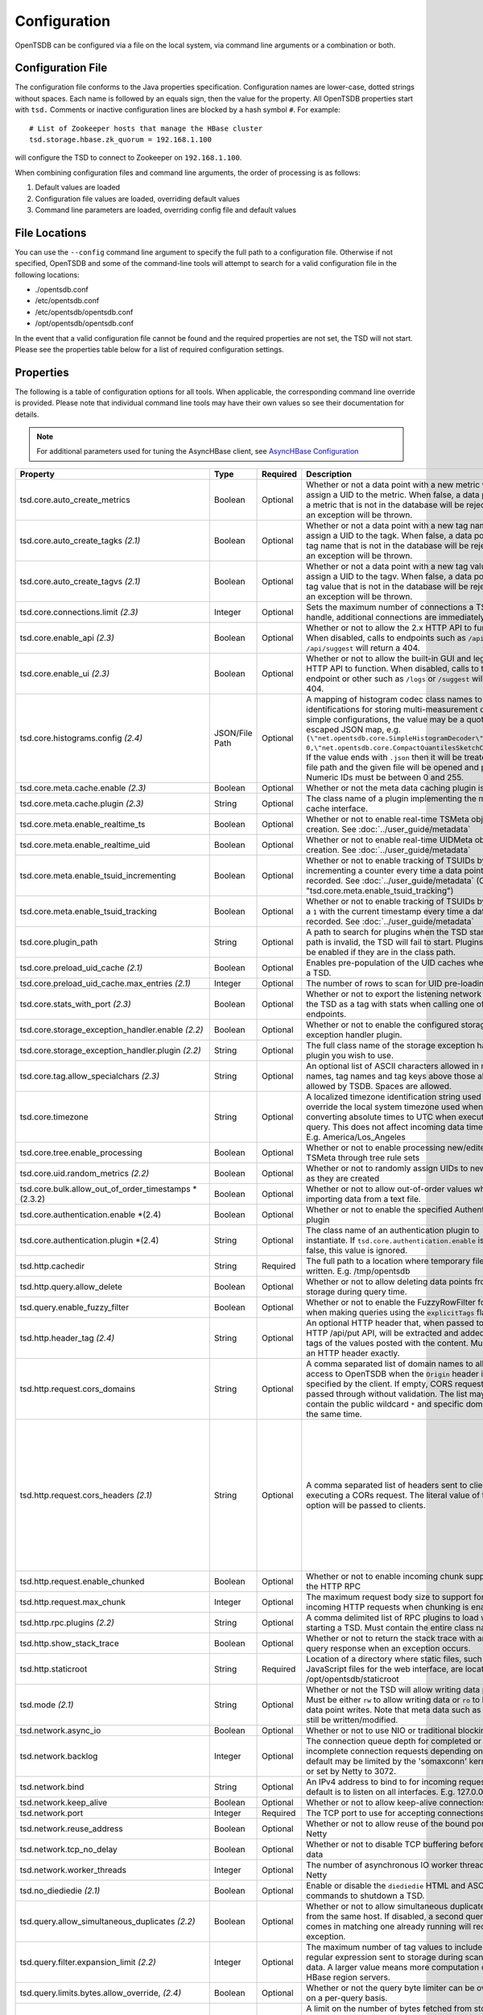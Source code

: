 Configuration
-------------
.. index:: Configuration
OpenTSDB can be configured via a file on the local system, via command line
arguments or a combination or both.

Configuration File
^^^^^^^^^^^^^^^^^^
.. index:: Config File
The configuration file conforms to the Java properties specification.
Configuration names are lower-case, dotted strings without spaces. Each name
is followed by an equals sign, then the value for the property. All OpenTSDB
properties start with ``tsd.`` Comments or inactive configuration lines are
blocked by a hash symbol ``#``. For example::

  # List of Zookeeper hosts that manage the HBase cluster
  tsd.storage.hbase.zk_quorum = 192.168.1.100

will configure the TSD to connect to Zookeeper on ``192.168.1.100``.

When combining configuration files and command line arguments, the order of
processing is as follows:

#. Default values are loaded
#. Configuration file values are loaded, overriding default values
#. Command line parameters are loaded, overriding config file and default values

File Locations
^^^^^^^^^^^^^^
.. index:: Config Locations
You can use the ``--config`` command line argument to specify the full path to
a configuration file. Otherwise if not specified, OpenTSDB and some of the
command-line tools will attempt to search for a valid configuration file in
the following locations:

* ./opentsdb.conf
* /etc/opentsdb.conf
* /etc/opentsdb/opentsdb.conf
* /opt/opentsdb/opentsdb.conf

In the event that a valid configuration file cannot be found and the required
properties are not set, the TSD will not start. Please see the properties
table below for a list of required configuration settings.

Properties
^^^^^^^^^^

The following is a table of configuration options for all tools. When
applicable, the corresponding command line override is provided. Please note
that individual command line tools may have their own values so see their
documentation for details.

.. NOTE::

  For additional parameters used for tuning the AsyncHBase client, see `AsyncHBase Configuration <http://opentsdb.github.io/asynchbase/docs/build/html/configuration.html>`_

.. csv-table::
   :header: "Property", "Type", "Required", "Description", "Default", "CLI"
   :widths: 20, 5, 5, 55, 5, 10

   "tsd.core.auto_create_metrics", "Boolean", "Optional", "Whether or not a data point with a new metric will assign a UID to the metric. When false, a data point with a metric that is not in the database will be rejected and an exception will be thrown.", "False", "--auto-metric"
   "tsd.core.auto_create_tagks *(2.1)*", "Boolean", "Optional", "Whether or not a data point with a new tag name will assign a UID to the tagk. When false, a data point with a tag name that is not in the database will be rejected and an exception will be thrown.", "True", ""
   "tsd.core.auto_create_tagvs *(2.1)*", "Boolean", "Optional", "Whether or not a data point with a new tag value will assign a UID to the tagv. When false, a data point with a tag value that is not in the database will be rejected and an exception will be thrown.", "True", ""
   "tsd.core.connections.limit *(2.3)*", "Integer", "Optional", "Sets the maximum number of connections a TSD will handle, additional connections are immediately closed.", "0", ""
   "tsd.core.enable_api *(2.3)*", "Boolean", "Optional", "Whether or not to allow the 2.x HTTP API to function. When disabled, calls to endpoints such as ``/api/query`` or ``/api/suggest`` will return a 404.", "True", "--disable-api"
   "tsd.core.enable_ui *(2.3)*", "Boolean", "Optional", "Whether or not to allow the built-in GUI and legacy HTTP API to function. When disabled, calls to the root endpoint or other such as ``/logs`` or ``/suggest`` will return a 404.", "True", "--disable-ui"
   "tsd.core.histograms.config *(2.4)*", "JSON/File Path", "Optional", "A mapping of histogram codec class names to numeric identifications for storing multi-measurement data. For simple configurations, the value may be a quote-escaped JSON map, e.g. ``{\""net.opentsdb.core.SimpleHistogramDecoder\"": 0,\""net.opentsdb.core.CompactQuantilesSketchCodec\"":1}``. If the value ends with ``.json`` then it will be treated as a file path and the given file will be opened and parsed. Numeric IDs must be between 0 and 255.", "", ""
   "tsd.core.meta.cache.enable *(2.3)*", "Boolean", "Optional", "Whether or not the meta data caching plugin is enabled.", "False", "True"
   "tsd.core.meta.cache.plugin *(2.3)*", "String", "Optional", "The class name of a plugin implementing the meta cache interface.", "", ""
   "tsd.core.meta.enable_realtime_ts", "Boolean", "Optional", "Whether or not to enable real-time TSMeta object creation. See :doc:`../user_guide/metadata`", "False", ""
   "tsd.core.meta.enable_realtime_uid", "Boolean", "Optional", "Whether or not to enable real-time UIDMeta object creation. See :doc:`../user_guide/metadata`", "False", ""
   "tsd.core.meta.enable_tsuid_incrementing", "Boolean", "Optional", "Whether or not to enable tracking of TSUIDs by incrementing a counter every time a data point is recorded. See :doc:`../user_guide/metadata` (Overrides ""tsd.core.meta.enable_tsuid_tracking"")", "False", ""
   "tsd.core.meta.enable_tsuid_tracking", "Boolean", "Optional", "Whether or not to enable tracking of TSUIDs by storing a ``1`` with the current timestamp every time a data point is recorded. See :doc:`../user_guide/metadata`", "False", ""
   "tsd.core.plugin_path", "String", "Optional", "A path to search for plugins when the TSD starts. If the path is invalid, the TSD will fail to start. Plugins can still be enabled if they are in the class path.", "", ""
   "tsd.core.preload_uid_cache *(2.1)*", "Boolean", "Optional", "Enables pre-population of the UID caches when starting a TSD.", "False", ""
   "tsd.core.preload_uid_cache.max_entries *(2.1)*", "Integer", "Optional", "The number of rows to scan for UID pre-loading.", "300,000", ""
   "tsd.core.stats_with_port *(2.3)*", "Boolean", "Optional", "Whether or not to export the listening network port of the TSD as a tag with stats when calling one of the stats endpoints.", "False", "True"
   "tsd.core.storage_exception_handler.enable *(2.2)*", "Boolean", "Optional", "Whether or not to enable the configured storage exception handler plugin.", "False", ""
   "tsd.core.storage_exception_handler.plugin *(2.2)*", "String", "Optional", "The full class name of the storage exception handler plugin you wish to use.", "", ""
   "tsd.core.tag.allow_specialchars *(2.3)*", "String", "Optional", "An optional list of ASCII characters allowed in metric names, tag names and tag keys above those already allowed by TSDB. Spaces are allowed.", "", "! ~/\"
   "tsd.core.timezone", "String", "Optional", "A localized timezone identification string used to override the local system timezone used when converting absolute times to UTC when executing a query. This does not affect incoming data timestamps.
   E.g. America/Los_Angeles", "System Configured", ""
   "tsd.core.tree.enable_processing", "Boolean", "Optional", "Whether or not to enable processing new/edited TSMeta through tree rule sets", "false", ""
   "tsd.core.uid.random_metrics *(2.2)*", "Boolean", "Optional", "Whether or not to randomly assign UIDs to new metrics as they are created", "false", ""
   "tsd.core.bulk.allow_out_of_order_timestamps *(2.3.2)", "Boolean", "Optional", "Whether or not to allow out-of-order values when bulk importing data from a text file.", "false", ""
   "tsd.core.authentication.enable *(2.4)", "Boolean", "Optional", "Whether or not to enable the specified Authentication plugin", "false", ""
   "tsd.core.authentication.plugin *(2.4)", "String", "Optional", "The class name of an authentication plugin to instantiate. If ``tsd.core.authentication.enable`` is set to false, this value is ignored.", "", ""
   "tsd.http.cachedir", "String", "Required", "The full path to a location where temporary files can be written.
   E.g. /tmp/opentsdb", "", "--cachedir"
   "tsd.http.query.allow_delete", "Boolean", "Optional", "Whether or not to allow deleting data points from storage during query time.", "False", ""
   "tsd.query.enable_fuzzy_filter", "Boolean", "Optional", "Whether or not to enable the FuzzyRowFilter for HBase when making queries using the ``explicitTags`` flag.", "True", ""
   "tsd.http.header_tag *(2.4)*", "String", "Optional", "An optional HTTP header that, when passed to the HTTP /api/put API, will be extracted and added to the tags of the values posted with the content. Must match an HTTP header exactly.", "", "X-CustomTag"
   "tsd.http.request.cors_domains", "String", "Optional", "A comma separated list of domain names to allow access to OpenTSDB when the ``Origin`` header is specified by the client. If empty, CORS requests are passed through without validation. The list may not contain the public wildcard ``*`` and specific domains at the same time.", "", ""
   "tsd.http.request.cors_headers *(2.1)*", "String", "Optional", "A comma separated list of headers sent to clients when executing a CORs request. The literal value of this option will be passed to clients.", "Authorization, Content-Type, Accept, Origin, User-Agent, DNT, Cache-Control, X-Mx-ReqToken, Keep-Alive, X-Requested-With, If-Modified-Since", ""
   "tsd.http.request.enable_chunked", "Boolean", "Optional", "Whether or not to enable incoming chunk support for the HTTP RPC", "false", ""
   "tsd.http.request.max_chunk", "Integer", "Optional", "The maximum request body size to support for incoming HTTP requests when chunking is enabled.", "4096", ""
   "tsd.http.rpc.plugins *(2.2)*", "String", "Optional", "A comma delimited list of RPC plugins to load when starting a TSD. Must contain the entire class name.", "", ""
   "tsd.http.show_stack_trace", "Boolean", "Optional", "Whether or not to return the stack trace with an API query response when an exception occurs.", "false", ""
   "tsd.http.staticroot", "String", "Required", "Location of a directory where static files, such as JavaScript files for the web interface, are located.
   E.g. /opt/opentsdb/staticroot", "", "--staticroot"
   "tsd.mode *(2.1)*", "String", "Optional", "Whether or not the TSD will allow writing data points. Must be either ``rw`` to allow writing data or ``ro`` to block data point writes. Note that meta data such as UIDs can still be written/modified.", "rw", ""
   "tsd.network.async_io", "Boolean", "Optional", "Whether or not to use NIO or traditional blocking IO", "True", "--async-io"
   "tsd.network.backlog", "Integer", "Optional", "The connection queue depth for completed or incomplete connection requests depending on OS. The default may be limited by  the 'somaxconn' kernel setting or set by Netty to 3072.", "See Description", "--backlog"
   "tsd.network.bind", "String", "Optional", "An IPv4 address to bind to for incoming requests. The default is to listen on all interfaces.
   E.g. 127.0.0.1", "0.0.0.0", "--bind"
   "tsd.network.keep_alive", "Boolean", "Optional", "Whether or not to allow keep-alive connections", "True", ""
   "tsd.network.port", "Integer", "Required", "The TCP port to use for accepting connections", "", "--port"
   "tsd.network.reuse_address", "Boolean", "Optional", "Whether or not to allow reuse of the bound port within Netty", "True", ""
   "tsd.network.tcp_no_delay", "Boolean", "Optional", "Whether or not to disable TCP buffering before sending data", "True", ""
   "tsd.network.worker_threads", "Integer", "Optional", "The number of asynchronous IO worker threads for Netty", "*#CPU cores \* 2*", "--worker-threads"
   "tsd.no_diediedie *(2.1)*", "Boolean", "Optional", "Enable or disable the ``diediedie`` HTML and ASCII commands to shutdown a TSD.", "False", ""
   "tsd.query.allow_simultaneous_duplicates *(2.2)*", "Boolean", "Optional", "Whether or not to allow simultaneous duplicate queries from the same host. If disabled, a second query that comes in matching one already running will receive an exception.", "False", ""
   "tsd.query.filter.expansion_limit *(2.2)*", "Integer", "Optional", "The maximum number of tag values to include in the regular expression sent to storage during scanning for data. A larger value means more computation on the HBase region servers.", "4096", ""
   "tsd.query.limits.bytes.allow_override, *(2.4)*", "Boolean", "Optional", "Whether or not the query byte limiter can be overiden on a per-query basis.", "False", "True"
   "tsd.query.limits.bytes.default *(2.4)*", "Integer", "Optional", "A limit on the number of bytes fetched from storage. When this limit is hit, the query will return with an exception. A value of `0` disables the limitter.", "0", "268435456"
   "tsd.query.limits.data_points.allow_override *(2.4)*", "Boolean", "Optional", "Whether or not the query data point limiter can be overiden on a per-query basis.", "False", "True"
   "tsd.query.limits.data_points.default *(2.4)*", "Integer", "Optional", "A limit on the number of data points fetched from storage. When this limit is hit, the query will return with an exception. A value of `0` disables the limiter.", "0", "1000000"
   "tsd.query.limits.overrides.interval *(2.4)*", "Integer", "Optional", "How often, in milliseconds, to reload the byte and data point query limiter plugin configuration.", "60000", ""
   "tsd.query.limits.overrides.config *(2.4)*", "JSON/File Path", "Optional", "The path or full config of a query limit configuration with options to match on metric names.", "", ""
   "tsd.query.multi_get.enable *(2.4)*", "Boolean", "Optional", "Whether or not multi-get queries are enabled in conjunction with the search plugin.", "False", "True"
   "tsd.query.multi_get.batch_size *(2.4)*", "Integer", "Optional", "The number of `get` requests sent to storage in a single request.", "1024", ""
   "tsd.query.multi_get.concurrent *(2.4)*", "Integer", "Optional", "The number of simultaneous batches outstanding at any given time for multi-get queries.", "20", ""
   "tsd.query.multi_get.get_all_salts *(2.4)*", "Boolean", "Optional", "Whether or not a get request is fired for every bucket of salt or if the proper bucket is calculated. Used when salting configurations have changed.", "False", "True"
   "tsd.query.skip_unresolved_tagvs *(2.2)*", "Boolean", "Optional", "Whether or not to continue querying when the query includes a tag value that hasn't been assigned a UID yet and may not exist.", "False", ""
   "tsd.query.timeout *(2.2)*", "Integer", "Optional", "How long, in milliseconds, before canceling a running query. A value of 0 means queries will not timeout.", "0", ""
   "tsd.rollups.config *(2.4)*", "String", "Optional", "The path to a configuration file detailing available rollup tables and aggregations. Must set ``tsd.rollups.enable`` to ``true`` for this option to be parsed. See :doc:`rollups`", "", "rollup_config.json"
   "tsd.rollups.enable *(2.4)*", "Boolean", "Optional", "Whether or not to enable rollup and pre-aggregation storage and writing.", "false", ""
   "tsd.rollups.tag_raw *(2.4)*", "Boolean", "Optional", "Whether or not to tag non-rolled-up and non-pre-aggregated values with the tag key configured in ``tsd.rollups.agg_tag_key`` and value configured in ``tsd.rollups.raw_agg_tag_value``", "false", ""
   "tsd.rollups.agg_tag_key *(2.4)*", "String", "Optional", "A special key to tag pre-aggregated data with when writing to storage", "_aggregate", ""
   "tsd.rollups.raw_agg_tag_value *(2.4)*", "String", "Optional", "A special tag value to non-rolled-up and non-pre-aggregated data with when writing to storage. ``tsd.rollups.tag_raw`` must be set to true.", "RAW", ""
   "tsd.rollups.block_derived *(2.4)*", "Boolean", "Optional", "Whether or not to block storing derived aggregations such as ``AVG`` and ``DEV``.", "true", ""
   "tsd.rpc.plugins", "String", "Optional", "A comma delimited list of RPC plugins to load when starting a TSD. Must contain the entire class name.", "", ""
   "tsd.rpc.telnet.return_errors *(2.4)*", "Boolean", "Optional", "Whether or not to return errors to the Telnet style socket when writing data via ``put`` or ``rollup``", "true", ""
   "tsd.rtpublisher.enable", "Boolean", "Optional", "Whether or not to enable a real time publishing plugin. If true, you must supply a valid ``tsd.rtpublisher.plugin`` class name", "False", ""
   "tsd.rtpublisher.plugin", "String", "Optional", "The class name of a real time publishing plugin to instantiate. If ``tsd.rtpublisher.enable`` is set to false, this value is ignored.
   E.g. net.opentsdb.tsd.RabbitMQPublisher", "", ""
   "tsd.search.enable", "Boolean", "Optional", "Whether or not to enable search functionality. If true, you must supply a valid ``tsd.search.plugin`` class name", "False", ""
   "tsd.search.plugin", "String", "Optional", "The class name of a search plugin to instantiate. If ``tsd.search.enable`` is set to false, this value is ignored.
   E.g. net.opentsdb.search.ElasticSearch", "", ""
   "tsd.stats.canonical", "Boolean", "Optional", "Whether or not the FQDN should be returned with statistics requests. The default stats are returned with ``host=<hostname>`` which is not guaranteed to perform a lookup and return the FQDN. Setting this to true will perform a name lookup and return the FQDN if found, otherwise it may return the IP. The stats output should be ``fqdn=<hostname>``", "false", ""
   "tsd.startup.enable *(2.3)*", "Boolean", "Optional", "Whether or not a startu plugin should be loaded before the TSD.", "False", "True"
   "tsd.startup.plugin *(2.3)*", "String", "Optional", "The name of a plugin implementing the `StartupPlugin` interface.", "", ""
   "tsd.storage.compaction.flush_interval *(2.2)*", "Integer", "Optional", "How long, in seconds, to wait in between compaction queue flush calls", "10", ""
   "tsd.storage.compaction.flush_speed *(2.2)*", "Integer", "Optional", "A multiplier used to determine how quickly to attempt flushing the compaction queue. E.g. a value of 2 means it will try to flush the entire queue within 30 minutes. A value of 1 would take an hour.", "2", ""
   "tsd.storage.compaction.max_concurrent_flushes *(2.2)*", "Integer", "Optional", "The maximum number of compaction calls inflight to HBase at any given time", "10000", ""
   "tsd.storage.compaction.min_flush_threshold *(2.2)*", "Integer", "Optional", "Size of the compaction queue that must be exceeded before flushing is triggered", "100", ""
   "tsd.storage.enable_appends *(2.2)*", "Boolean", "Optional", "Whether or not to append data to columns when writing data points instead of creating new columns for each value. Avoids the need for compactions after each hour but can use more resources on HBase.", "False", ""
   "tsd.storage.enable_compaction", "Boolean", "Optional", "Whether or not to enable compactions", "True", ""
   "tsd.storage.fix_duplicates *(2.1)*", "Boolean", "Optional", "Whether or not to accept the last written value when parsing data points with duplicate timestamps. When enabled in conjunction with compactions, a compacted column will be written with the latest data points.", "False", ""
   "tsd.storage.flush_interval", "Integer", "Optional", "How often, in milliseconds, to flush the data point storage write buffer", "1000", "--flush-interval"
   "tsd.storage.get_date_tiered_compaction_start", "Integer", "Optional", "A Unix Epoch timestamp in milliseconds when date tierd compactions were enabled on the HBase table. This is useful for existing OpenTSDB installations moving to DTC. Queries starting before this time period will not set time boundaries on queries. See :ref:`date_tierd_compaction`.", "0", "1514764800000"
   "tsd.storage.hbase.data_table", "String", "Optional", "Name of the HBase table where data points are stored", "tsdb", "--table"
   "tsd.storage.hbase.meta_table", "String", "Optional", "Name of the HBase table where meta data are stored", "tsdb-meta", ""
   "tsd.storage.hbase.prefetch_meta *(2.2)*", "Boolean", "Optional", "Whether or not to prefetch the regions for the TSDB tables before starting the network interface. This can improve performance.", "False", ""
   "tsd.storage.hbase.scanner.maxNumRows *(2.3)*", "Integer", "Optional", "The maximum number of rows to fetch from HBase per call to the scanner's `nextRows()` method.", "128", "4096"
   "tsd.storage.hbase.tree_table", "String", "Optional", "Name of the HBase table where tree data are stored", "tsdb-tree", ""
   "tsd.storage.hbase.uid_table", "String", "Optional", "Name of the HBase table where UID information is stored", "tsdb-uid", "--uidtable"
   "tsd.storage.hbase.zk_basedir", "String", "Optional", "Path under which the znode for the -ROOT- region is located", "/hbase", "--zkbasedir"
   "tsd.storage.hbase.zk_quorum", "String", "Optional", "A comma-separated list of ZooKeeper hosts to connect to, with or without port specifiers. E.g. ``192.168.1.1:2181,192.168.1.2:2181``", "localhost", "--zkquorum"
   "tsd.storage.repair_appends *(2.2)*", "Boolean", "Optional", "Whether or not to re-write appended data point columns at query time when the columns contain duplicate or out of order data.", "False", ""
   "tsd.storage.max_tags *(2.2)*", "Integer", "Optional", "The maximum number of tags allowed per data point. This value can be changed after cluster creation. **NOTE** Please be aware of the performance tradeoffs of overusing tags :doc:`writing`", "8", ""
   "tsd.storage.salt.buckets *(2.2)*", "Integer", "Optional", "The number of salt buckets used to distribute load across regions. **NOTE** Changing this value after writing data may cause TSUID based queries to fail.", "20", ""
   "tsd.storage.salt.width *(2.2)*", "Integer", "Optional", "The width, in bytes, of the salt prefix used to indicate which bucket a time series belongs in. A value of 0 means salting is disabled. **WARNING** Do not change after writing data to HBase or you will corrupt your tables and not be able to query any more.", "0", ""
   "tsd.timeseriesfilter.enable *(2.3)*", "Boolean", "Optional", "Whether or not the data writing filter plugins are enabled.", "False", "True"
   "tsd.timeseriesfilter.plugin *(2.3)*", "String", "Optional", "The class path to a plugin that implements the `WriteableDataPointFilterPlugin` interface for filtering time series on writes.", "", ""
   "tsd.storage.uid.width.metric *(2.2)*", "Integer", "Optional", "The width, in bytes, of metric UIDs. **WARNING** Do not change after writing data to HBase or you will corrupt your tables and not be able to query any more.", "3", ""
   "tsd.storage.uid.width.tagk *(2.2)*", "Integer", "Optional", "The width, in bytes, of tag name UIDs. **WARNING** Do not change after writing data to HBase or you will corrupt your tables and not be able to query any more.", "3", ""
   "tsd.storage.uid.width.tagv *(2.2)*", "Integer", "Optional", "The width, in bytes, of tag value UIDs. **WARNING** Do not change after writing data to HBase or you will corrupt your tables and not be able to query any more.", "3", ""
	"tsd.storage.use_max_value *(2.4)*", "Boolean", "Optional", "Whether or not to choose the larger numeric value during TSDB compaction when duplicates are found and `tsd.storage.use_otsdb_timestamp` has been set to `true`.", "True", "False"
   "tsd.storage.use_otsdb_timestamp *(2.4)*", "Boolean", "Optional", "Uses the data point's timestamp for the edits in storage instead of the default `now`. See :ref:`date_tierd_compaction`.", "False", "True"
   "tsd.uidfilter.enable *(2.3)*", "Boolean", "Optional", "Whether or not the UID assignment plugin filter is enabled.", "False", "True"
   "tsd.uidfilter.plugin *(2.3)*", "String", "Optional", "A plugin implementing the `UniqueIdFilterPlugin` interface.", "", ""
   "tsd.uid.lru.enable *(2.4)*", "Boolean", "Optional", "Changes the UID caches from unbounded maps to LRU caches.", "False", "True"
   "tsd.uid.lru.id.size *(2.4)*", "Integer", "Optional", "The total number of entries in the reverse UID to string map. Multiply this by 3 to get the total number of entries available, one per UID type (metric, tag key, tag value).", "5000000", "1000000"
   "tsd.uid.lru.name.size *(2.4)*", "Integer", "Optional", "The total number of entries in the forward string to UID map. Multiply this by 3 to get the total number of entries available, one per UID type (metric, tag key, tag value).", "5000000", "1000000"
   "tsd.uid.use_mode *(2.4)*", "Boolean", "Optional", "Determines if the name and/or ID caches should be populated based on the `tsd.mode` setting. ", "False", "True"

Data Types
^^^^^^^^^^

Some configuration values require special consideration:

* Booleans - The following literals will parse to ``True``:

  * ``1``
  * ``true``
  * ``yes``

  Any other values will result in a ``False``. Parsing is case insensitive

* Strings - Strings, even those with spaces, do not require quotation marks, but some considerations apply:

  * Special characters must be escaped with a backslash include: ``#``, ``!``, ``=``, and ``:``
    E.g.::

      my.property = Hello World\!

  * Unicode characters must be escaped with their hexadecimal representation, e.g.::

      my.property = \u0009
